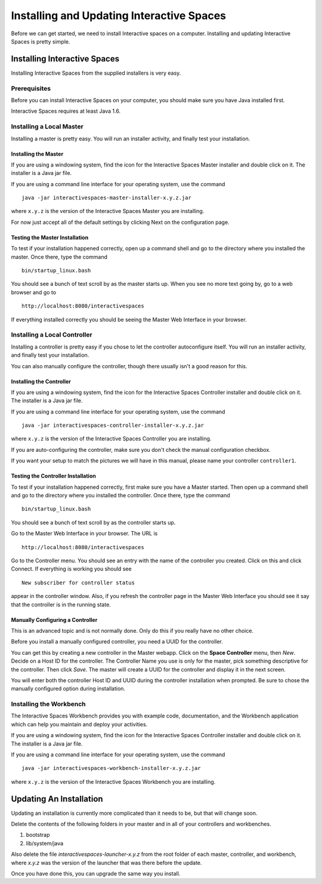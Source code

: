 Installing and Updating Interactive Spaces
*****************************

Before we can get started, we need to install Interactive spaces on a computer.
Installing and updating Interactive Spaces is pretty simple.

Installing Interactive Spaces
=============================

Installing Interactive Spaces from the supplied installers is very easy.

Prerequisites
-------------

Before you can install Interactive Spaces on your computer, you should make sure you have Java installed first.

Interactive Spaces requires at least Java 1.6.

Installing a Local Master
-------------

Installing a master is pretty easy. You will run an installer activity, and finally test your installation.

.. _installing-the-master:

Installing the Master
~~~~~~~~~~~~~~~~~~~~~

If you are using a windowing system, find the icon for the Interactive Spaces Master installer and double click on it.
The installer is a Java jar file.

If you are using a command line interface for your operating system, use the command

::

  java -jar interactivespaces-master-installer-x.y.z.jar


where ``x.y.z`` is the version of the Interactive Spaces Master you are installing.

For now just accept all of the default settings by clicking Next on the configuration page.

Testing the Master Installation
~~~~~~~~~~~~~~~~~~~~~~~~~~~~~~~

To test if your installation happened correctly, open up a command shell and go to the directory where you installed the master. Once there, type the command

::

  bin/startup_linux.bash

You should see a bunch of text scroll by as the master starts up. When you see no more text going by, go to a web browser and go to

::

  http://localhost:8080/interactivespaces

If everything installed correctly you should be seeing the Master Web Interface in your browser.

Installing a Local Controller
-----------------------------

Installing a controller is pretty easy if you chose to let the controller autoconfigure itself. You will run an installer activity, and finally test your installation.

You can also manually configure the controller, though there usually isn't a good reason for this.

Installing the Controller
~~~~~~~~~~~~~~~~~~~~~~~~~

If you are using a windowing system, find the icon for the Interactive Spaces Controller installer and double click on it.
The installer is a Java jar file.

If you are using a command line interface for your operating system, use the command

::

  java -jar interactivespaces-controller-installer-x.y.z.jar

where ``x.y.z`` is the version of the Interactive Spaces Controller you are installing.

If you are auto-configuring the controller, make sure you don't check the manual configuration checkbox.

If you want your setup to match the pictures we will have in this manual, please name your controller 
``controller1``.

Testing the Controller Installation
~~~~~~~~~~~~~~~~~~~~~~~~~~~~~~~~~~~

To test if your installation happened correctly, first make sure you have a Master started. Then
open up a command shell and go to the directory where you installed the controller.
Once there, type the command

::

  bin/startup_linux.bash

You should see a bunch of text scroll by as the controller starts up.

Go to the Master Web Interface in your browser. The URL is

::

  http://localhost:8080/interactivespaces

Go to the Controller menu. You should see an entry with the name of the controller you created.
Click on this and click Connect. If everything is working you should see

::

  New subscriber for controller status

appear in the controller window. Also, if you refresh the controller page in the Master Web
Interface you should see it say that the controller is in the running state.


.. image:: images/NewController.png


Manually Configuring a Controller
~~~~~~~~~~~~~~~~~~~~~~~~~~~~~~~~~

This is an advanced topic and is not normally done. Only do this if you really have no other
choice.

Before you install a manually configured controller, you need a UUID for the controller.

You can get this by creating a new controller in the Master webapp. Click on the
**Space Controller** menu,
then *New*. Decide on a Host ID for the controller. The Controller Name you use is only for the
master, pick something descriptive for the controller. Then click *Save*. The master will create a
UUID for the controller and display it in the next screen.

You will enter both the controller Host ID and UUID during the controller installation when
prompted. Be sure to chose the manually configured option during installation.

Installing the Workbench
------------------------

The Interactive Spaces Workbench provides you with example code, documentation, and the
Workbench application which can help you maintain and deploy your activities.


If you are using a windowing system, find the icon for the Interactive Spaces Controller
installer and double click on it. The installer is a Java jar file.

If you are using a command line interface for your operating system, use the command

::

  java -jar interactivespaces-workbench-installer-x.y.z.jar

where ``x.y.z`` is the version of the Interactive Spaces Workbench you are installing.


Updating An Installation
========================

Updating an installation is currently more complicated than it needs to be,
but that will change soon.

Delete the contents of the following folders in your master and in all of
your controllers and workbenches.

1. bootstrap
2. lib/system/java

Also delete the file *interactivespaces-launcher-x.y.z* from the root folder
of each master, controller, and workbench, where *x.y.z* was the version
of the launcher that was there before the update.

Once you have done this, you can upgrade the same way you install.
